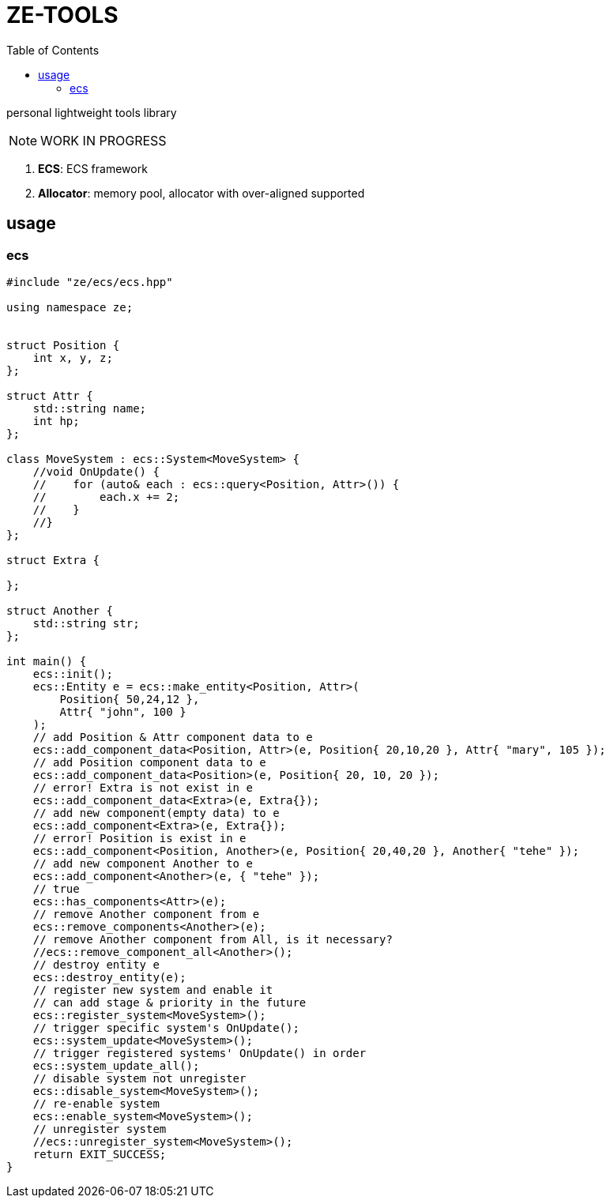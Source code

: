 = ZE-TOOLS
:toc:

personal lightweight tools library

[NOTE]
====
[.red]##WORK IN PROGRESS##
====

. **ECS**: ECS framework
. **Allocator**: memory pool, allocator with over-aligned supported

== usage

=== ecs

[source,C++]
----
#include "ze/ecs/ecs.hpp"

using namespace ze;


struct Position {
    int x, y, z;
};

struct Attr {
    std::string name;
    int hp;
};

class MoveSystem : ecs::System<MoveSystem> {
    //void OnUpdate() {
    //    for (auto& each : ecs::query<Position, Attr>()) {
    //        each.x += 2;
    //    }
    //}
};

struct Extra {

};

struct Another {
    std::string str;
};

int main() {
    ecs::init();
    ecs::Entity e = ecs::make_entity<Position, Attr>(
        Position{ 50,24,12 },
        Attr{ "john", 100 }
    );
    // add Position & Attr component data to e
    ecs::add_component_data<Position, Attr>(e, Position{ 20,10,20 }, Attr{ "mary", 105 });
    // add Position component data to e
    ecs::add_component_data<Position>(e, Position{ 20, 10, 20 });
    // error! Extra is not exist in e
    ecs::add_component_data<Extra>(e, Extra{});
    // add new component(empty data) to e
    ecs::add_component<Extra>(e, Extra{});
    // error! Position is exist in e
    ecs::add_component<Position, Another>(e, Position{ 20,40,20 }, Another{ "tehe" });
    // add new component Another to e
    ecs::add_component<Another>(e, { "tehe" });
    // true
    ecs::has_components<Attr>(e);
    // remove Another component from e
    ecs::remove_components<Another>(e);
    // remove Another component from All, is it necessary?
    //ecs::remove_component_all<Another>();
    // destroy entity e
    ecs::destroy_entity(e);
    // register new system and enable it
    // can add stage & priority in the future
    ecs::register_system<MoveSystem>();
    // trigger specific system's OnUpdate();
    ecs::system_update<MoveSystem>();
    // trigger registered systems' OnUpdate() in order
    ecs::system_update_all();
    // disable system not unregister
    ecs::disable_system<MoveSystem>();
    // re-enable system
    ecs::enable_system<MoveSystem>();
    // unregister system
    //ecs::unregister_system<MoveSystem>();
    return EXIT_SUCCESS;
}
----